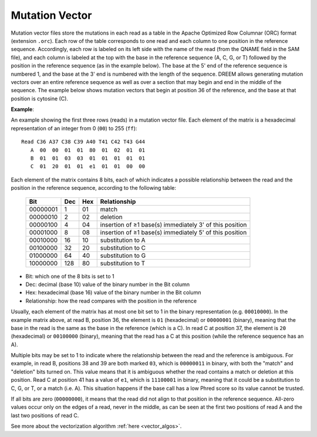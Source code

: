+++++++++++++++
Mutation Vector
+++++++++++++++

Mutation vector files store the mutations in each read as a table in the Apache Optimized Row Columnar (ORC) format (extension ``.orc``).
Each row of the table corresponds to one read and each column to one position in the reference sequence.
Accordingly, each row is labeled on its left side with the name of the read (from the QNAME field in the SAM file), and each column is labeled at the top with the base in the reference sequence (A, C, G, or T) followed by the position in the reference sequence (as in the example below).
The base at the 5' end of the reference sequence is numbered 1, and the base at the 3' end is numbered with the length of the sequence. DREEM allows generating mutation vectors over an entire reference sequence as well as over a section that may begin and end in the middle of the sequence.
The example below shows mutation vectors that begin at position 36 of the reference, and the base at that position is cytosine (C).

**Example**:

An example showing the first three rows (reads) in a mutation vector file. Each element of the matrix is a hexadecimal representation of an integer from 0 (``00``) to 255 (``ff``)::

    Read C36 A37 C38 C39 A40 T41 C42 T43 G44
       A  00  00  01  01  80  01  02  01  01
       B  01  01  03  03  01  01  01  01  01  
       C  01  20  01  01  e1  01  01  00  00


Each element of the matrix contains 8 bits, each of which indicates a possible relationship between the read and the position in the reference sequence, according to the following table:

 ========== ===== ===== ========================================================= 
  Bit        Dec   Hex   Relationship                                                  
 ========== ===== ===== ========================================================= 
  00000001     1    01   match                                                    
  00000010     2    02   deletion                                                 
  00000100     4    04   insertion of ≥1 base(s) immediately 3' of this position  
  00001000     8    08   insertion of ≥1 base(s) immediately 5' of this position  
  00010000    16    10   substitution to A                                        
  00100000    32    20   substitution to C                                        
  01000000    64    40   substitution to G                                        
  10000000   128    80   substitution to T                                        
 ========== ===== ===== ========================================================= 

- Bit: which one of the 8 bits is set to 1
- Dec: decimal (base 10) value of the binary number in the Bit column
- Hex: hexadecimal (base 16) value of the binary number in the Bit column
- Relationship: how the read compares with the position in the reference

Usually, each element of the matrix has at most one bit set to 1 in the binary representation (e.g. ``00010000``).
In the example matrix above, at read B, position 36, the element is ``01`` (hexadecimal) or ``00000001`` (binary), meaning that the base in the read is the same as the base in the reference (which is a C).
In read C at position 37, the element is ``20`` (hexadecimal) or ``00100000`` (binary), meaning that the read has a C at this position (while the reference sequence has an A).

Multiple bits may be set to 1 to indicate where the relationship between the read and the reference is ambiguous. 
For example, in read B, positions 38 and 39 are both marked ``03``, which is ``00000011`` in binary, with both the "match" and "deletion" bits turned on.
This value means that it is ambiguous whether the read contains a match or deletion at this position.
Read C at position 41 has a value of ``e1``, which is ``11100001`` in binary, meaning that it could be a substitution to C, G, or T, or a match (i.e. A).
This situation happens if the base call has a low Phred score so its value cannot be trusted.

If all bits are zero (``00000000``), it means that the read did not align to that position in the reference sequence.
All-zero values occur only on the edges of a read, never in the middle, as can be seen at the first two positions of read A and the last two positions of read C.

See more about the vectorization algorithm :ref:`here <vector_algos>`.
